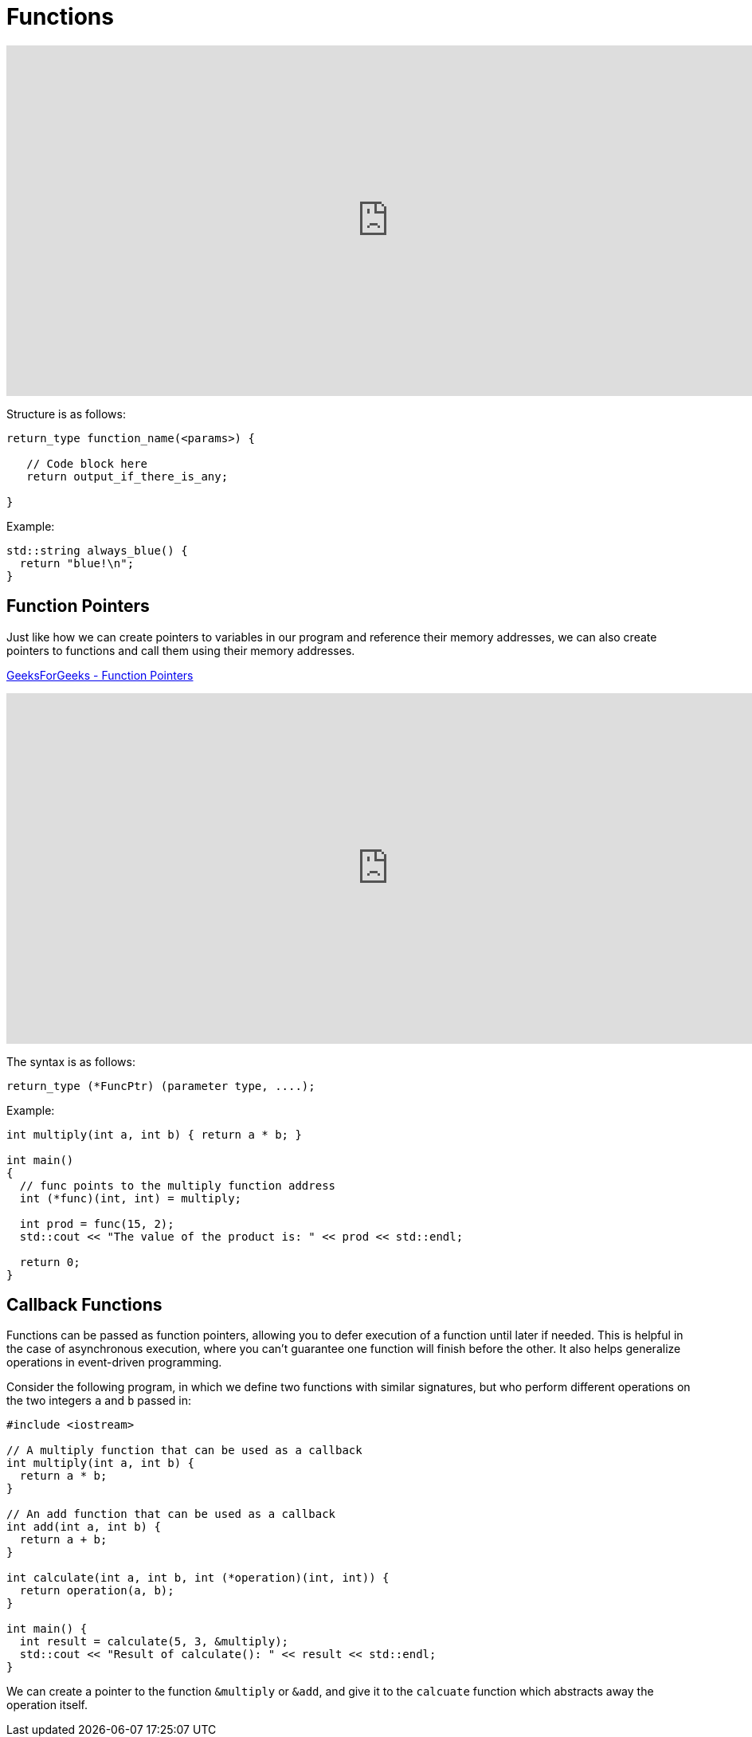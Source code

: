 = Functions

:toc: auto
:showtitle:

video::V9zuox47zr0[youtube,width=960,height=440]

Structure is as follows:

----
return_type function_name(<params>) {

   // Code block here
   return output_if_there_is_any;

}
----

Example:

[,cpp]
----
std::string always_blue() {
  return "blue!\n";
}
----

== Function Pointers

Just like how we can create pointers to variables in our program and reference their
memory addresses, we can also create pointers to functions and call them using their
memory addresses.

https://www.geeksforgeeks.org/function-pointer-in-cpp/#[GeeksForGeeks - Function Pointers]

video::p4sDgQ-jao4[youtube,width=960,height=440]

The syntax is as follows:

----
return_type (*FuncPtr) (parameter type, ....);  
----

Example:

[,cpp]
----
int multiply(int a, int b) { return a * b; }
 
int main()
{
  // func points to the multiply function address
  int (*func)(int, int) = multiply;

  int prod = func(15, 2);
  std::cout << "The value of the product is: " << prod << std::endl;

  return 0;
}
----

== Callback Functions

Functions can be passed as function pointers, allowing you to defer execution of a function until later if needed. This is helpful in the case of asynchronous execution, where you can't guarantee one function will finish before the other.
It also helps generalize operations in event-driven programming.

Consider the following program, in which we define two functions
with similar signatures, but who perform different operations on the
two integers `a` and `b` passed in:

[,cpp]
----
#include <iostream>

// A multiply function that can be used as a callback
int multiply(int a, int b) {
  return a * b;
}

// An add function that can be used as a callback
int add(int a, int b) {
  return a + b;
}

int calculate(int a, int b, int (*operation)(int, int)) {
  return operation(a, b);
}

int main() {
  int result = calculate(5, 3, &multiply);
  std::cout << "Result of calculate(): " << result << std::endl;
}
----

We can create a pointer to the function `&multiply` or `&add`, and 
give it to the `calcuate` function which abstracts away the operation itself.
